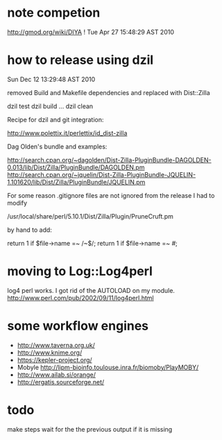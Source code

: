 * note competion

http://gmod.org/wiki/DIYA !
Tue Apr 27 15:48:29 AST 2010

* how to release using dzil

Sun Dec 12 13:29:48 AST 2010

removed Build and Makefile dependencies and replaced with Dist::Zilla

dzil test
dzil build
...
dzil clean

Recipe for dzil and git integration:
 
http://www.polettix.it/perlettix/id_dist-zilla

Dag Olden's bundle and examples:

http://search.cpan.org/~dagolden/Dist-Zilla-PluginBundle-DAGOLDEN-0.013/lib/Dist/Zilla/PluginBundle/DAGOLDEN.pm
http://search.cpan.org/~jquelin/Dist-Zilla-PluginBundle-JQUELIN-1.101620/lib/Dist/Zilla/PluginBundle/JQUELIN.pm


For some reason .gitignore files are not ignored from the release
I had to modify 

/usr/local/share/perl/5.10.1/Dist/Zilla/Plugin/PruneCruft.pm

by hand to add:

  return 1 if $file->name =~ /~$/;
  return 1 if $file->name =~ /#/;

* moving to Log::Log4perl

log4 perl works. I got rid of the AUTOLOAD on my module. 
http://www.perl.com/pub/2002/09/11/log4perl.html

    # idea: launch separate process for each step using Parallel::Forkmanager
    #       or a batch submission system

* some workflow engines

    * http://www.taverna.org.uk/
    * http://www.knime.org/
    * https://kepler-project.org/
    * Mobyle http://lipm-bioinfo.toulouse.inra.fr/biomoby/PlayMOBY/
    * http://www.ailab.si/orange/
    * http://ergatis.sourceforge.net/

* todo

make steps wait for the the previous output if it is missing
